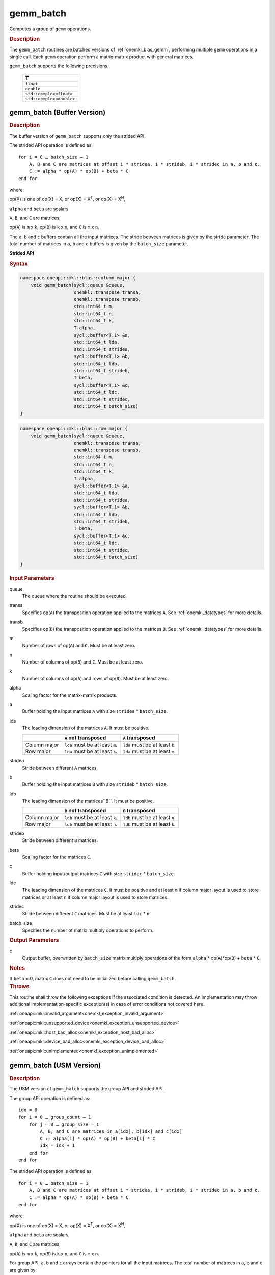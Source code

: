 .. SPDX-FileCopyrightText: 2019-2020 Intel Corporation
..
.. SPDX-License-Identifier: CC-BY-4.0

.. _onemkl_blas_gemm_batch:

gemm_batch
==========

Computes a group of ``gemm`` operations.

.. _onemkl_blas_gemm_batch_description:

.. rubric:: Description

The ``gemm_batch`` routines are batched versions of :ref:`onemkl_blas_gemm`, performing
multiple ``gemm`` operations in a single call. Each ``gemm`` 
operation perform a matrix-matrix product with general matrices.
   
``gemm_batch`` supports the following precisions.

   .. list-table:: 
      :header-rows: 1

      * -  T 
      * -  ``float`` 
      * -  ``double`` 
      * -  ``std::complex<float>`` 
      * -  ``std::complex<double>`` 

.. _onemkl_blas_gemm_batch_buffer:

gemm_batch (Buffer Version)
---------------------------

.. rubric:: Description

The buffer version of ``gemm_batch`` supports only the strided API. 

The strided API operation is defined as:
::

   for i = 0 … batch_size – 1
       A, B and C are matrices at offset i * stridea, i * strideb, i * stridec in a, b and c.
       C := alpha * op(A) * op(B) + beta * C
   end for

where:

op(X) is one of op(X) = X, or op(X) = X\ :sup:`T`, or op(X) = X\ :sup:`H`,

``alpha`` and ``beta`` are scalars,

``A``, ``B``, and ``C`` are matrices,

op(``A``) is ``m`` x ``k``, op(``B``) is 
``k`` x ``n``, and ``C`` is ``m`` x ``n``.

The ``a``, ``b`` and ``c`` buffers contain all the input matrices. The stride 
between matrices is given by the stride parameter. The total number
of matrices in ``a``, ``b`` and ``c`` buffers is given by the ``batch_size`` parameter.

**Strided API**

.. rubric:: Syntax

.. code-block:: cpp

   namespace oneapi::mkl::blas::column_major {
       void gemm_batch(sycl::queue &queue,
                       onemkl::transpose transa,
                       onemkl::transpose transb,
                       std::int64_t m,
                       std::int64_t n,
                       std::int64_t k,
                       T alpha,
                       sycl::buffer<T,1> &a,
                       std::int64_t lda,
                       std::int64_t stridea,
                       sycl::buffer<T,1> &b,
                       std::int64_t ldb,
                       std::int64_t strideb,
                       T beta,
                       sycl::buffer<T,1> &c,
                       std::int64_t ldc,
                       std::int64_t stridec,
                       std::int64_t batch_size)
   }
.. code-block:: cpp

   namespace oneapi::mkl::blas::row_major {
       void gemm_batch(sycl::queue &queue,
                       onemkl::transpose transa,
                       onemkl::transpose transb,
                       std::int64_t m,
                       std::int64_t n,
                       std::int64_t k,
                       T alpha,
                       sycl::buffer<T,1> &a,
                       std::int64_t lda,
                       std::int64_t stridea,
                       sycl::buffer<T,1> &b,
                       std::int64_t ldb,
                       std::int64_t strideb,
                       T beta,
                       sycl::buffer<T,1> &c,
                       std::int64_t ldc,
                       std::int64_t stridec,
                       std::int64_t batch_size)
   }

.. container:: section

   .. rubric:: Input Parameters

   queue
      The queue where the routine should be executed.

   transa
      Specifies op(``A``) the transposition operation applied to the
      matrices ``A``. See :ref:`onemkl_datatypes` for more details.

   transb
      Specifies op(``B``) the transposition operation applied to the
      matrices ``B``. See :ref:`onemkl_datatypes` for more details.

   m
      Number of rows of op(``A``) and ``C``. Must be at least zero.


   n
      Number of columns of op(``B``) and ``C``. Must be at least zero.


   k
      Number of columns of op(``A``) and rows of op(``B``). Must be at
      least zero.

   alpha
      Scaling factor for the matrix-matrix products.

   a
      Buffer holding the input matrices ``A`` with size ``stridea`` * ``batch_size``.

   lda
      The leading dimension of the matrices ``A``. It must be positive.

      .. list-table::
         :header-rows: 1

         * -
           - ``A`` not transposed
           - ``A`` transposed
         * - Column major
           - ``lda`` must be at least ``m``.
           - ``lda`` must be at least ``k``.
         * - Row major
           - ``lda`` must be at least ``k``.
           - ``lda`` must be at least ``m``.

   stridea
      Stride between different ``A`` matrices.

   b
      Buffer holding the input matrices ``B`` with size ``strideb`` * ``batch_size``.

   ldb
      The leading dimension of the matrices``B``. It must be positive.

      .. list-table::
         :header-rows: 1

         * -
           - ``B`` not transposed
           - ``B`` transposed
         * - Column major
           - ``ldb`` must be at least ``k``.
           - ``ldb`` must be at least ``n``.
         * - Row major
           - ``ldb`` must be at least ``n``.
           - ``ldb`` must be at least ``k``.

   strideb
      Stride between different ``B`` matrices.

   beta
      Scaling factor for the matrices ``C``.

   c
      Buffer holding input/output matrices ``C`` with size ``stridec`` * ``batch_size``.

   ldc
      The leading dimension of the matrices ``C``. It must be positive and at least
      ``m`` if column major layout is used to store matrices or at
      least ``n`` if column major layout is used to store matrices.

   stridec
      Stride between different ``C`` matrices. Must be at least
      ``ldc`` * ``n``.

   batch_size
      Specifies the number of matrix multiply operations to perform.

.. container:: section

   .. rubric:: Output Parameters

   c
      Output buffer, overwritten by ``batch_size`` matrix multiply
      operations of the form ``alpha`` * op(``A``)*op(``B``) + ``beta`` * ``C``.

.. container:: section

   .. rubric:: Notes

   If ``beta`` = 0, matrix ``C`` does not need to be initialized before
   calling ``gemm_batch``.

.. container:: section

   .. rubric:: Throws

   This routine shall throw the following exceptions if the associated condition is detected. An implementation may throw additional implementation-specific exception(s) in case of error conditions not covered here.

   :ref:`oneapi::mkl::invalid_argument<onemkl_exception_invalid_argument>`
       
   
   :ref:`oneapi::mkl::unsupported_device<onemkl_exception_unsupported_device>`
       

   :ref:`oneapi::mkl::host_bad_alloc<onemkl_exception_host_bad_alloc>`
       

   :ref:`oneapi::mkl::device_bad_alloc<onemkl_exception_device_bad_alloc>`
       

   :ref:`oneapi::mkl::unimplemented<onemkl_exception_unimplemented>`
      

.. _onemkl_blas_gemm_batch_usm:

gemm_batch (USM Version)
---------------------------

.. rubric:: Description

The USM version of ``gemm_batch`` supports the group API and strided API. 

The group API operation is defined as:
::

   idx = 0
   for i = 0 … group_count – 1
       for j = 0 … group_size – 1
           A, B, and C are matrices in a[idx], b[idx] and c[idx]
           C := alpha[i] * op(A) * op(B) + beta[i] * C
           idx = idx + 1
       end for
   end for

The strided API operation is defined as
::

   for i = 0 … batch_size – 1
       A, B and C are matrices at offset i * stridea, i * strideb, i * stridec in a, b and c.
       C := alpha * op(A) * op(B) + beta * C
   end for

where:

op(X) is one of op(X) = X, or op(X) = X\ :sup:`T`, or op(X) = X\ :sup:`H`,

``alpha`` and ``beta`` are scalars,

``A``, ``B``, and ``C`` are matrices,

op(``A``) is ``m`` x ``k``, op(``B``) is ``k`` x ``n``, and ``C`` is ``m`` x ``n``.

 
For group API, ``a``, ``b`` and ``c`` arrays contain the pointers for all the input matrices. 
The total number of matrices in ``a``, ``b`` and ``c`` are given by: 

.. math::

      total\_batch\_count = \sum_{i=0}^{group\_count-1}group\_size[i]    
 
For strided API, ``a``, ``b``, ``c`` arrays contain all the input matrices. The total number of matrices 
in ``a``, ``b`` and ``c`` are given by the ``batch_size`` parameter.  
   
**Group API**

.. rubric:: Syntax
   
.. code-block:: cpp

   namespace oneapi::mkl::blas::column_major {
       sycl::event gemm_batch(sycl::queue &queue,
                              onemkl::transpose *transa,
                              onemkl::transpose *transb,
                              std::int64_t *m,
                              std::int64_t *n,
                              std::int64_t *k,
                              T *alpha,
                              const T **a,
                              std::int64_t *lda,
                              const T **b,
                              std::int64_t *ldb,
                              T *beta,
                              T **c,
                              std::int64_t *ldc,
                              std::int64_t group_count,
                              std::int64_t *group_size,
                              const sycl::vector_class<sycl::event> &dependencies = {})
   }
.. code-block:: cpp

   namespace oneapi::mkl::blas::row_major {
       sycl::event gemm_batch(sycl::queue &queue,
                              onemkl::transpose *transa,
                              onemkl::transpose *transb,
                              std::int64_t *m,
                              std::int64_t *n,
                              std::int64_t *k,
                              T *alpha,
                              const T **a,
                              std::int64_t *lda,
                              const T **b,
                              std::int64_t *ldb,
                              T *beta,
                              T **c,
                              std::int64_t *ldc,
                              std::int64_t group_count,
                              std::int64_t *group_size,
                              const sycl::vector_class<sycl::event> &dependencies = {})
   }

.. container:: section

   .. rubric:: Input Parameters

   queue
      The queue where the routine should be executed.

   transa
      Array of ``group_count`` ``onemkl::transpose`` values. ``transa[i]`` specifies the form of op(``A``) used in
      the matrix multiplication in group ``i``. See :ref:`onemkl_datatypes` for more details.

   transb
      Array of ``group_count`` ``onemkl::transpose`` values. ``transb[i]`` specifies the form of op(``B``) used in
      the matrix multiplication in group ``i``. See :ref:`onemkl_datatypes` for more details.

   m
      Array of ``group_count`` integers. ``m[i]`` specifies the
      number of rows of op(``A``) and ``C`` for every matrix in group ``i``. All entries must be at least zero.

   n
      Array of ``group_count`` integers. ``n[i]`` specifies the
      number of columns of op(``B``) and ``C`` for every matrix in group ``i``. All entries must be at least zero.

   k
      Array of ``group_count`` integers. ``k[i]`` specifies the
      number of columns of op(``A``) and rows of op(``B``) for every matrix in group ``i``. All entries must be at
      least zero.

   alpha
      Array of ``group_count`` scalar elements. ``alpha[i]`` specifies the scaling factor for every matrix-matrix
      product in group ``i``.

   a
      Array of pointers to input matrices ``A`` with size ``total_batch_count``. 
      
      See :ref:`matrix-storage` for more details.

   lda
      Array of ``group_count`` integers. ``lda[i]`` specifies the
      leading dimension of ``A`` for every matrix in group ``i``. All
      entries must be positive.

      .. list-table::
         :header-rows: 1

         * -
           - ``A`` not transposed
           - ``A`` transposed
         * - Column major
           - ``lda[i]`` must be at least ``m[i]``.
           - ``lda[i]`` must be at least ``k[i]``.
         * - Row major
           - ``lda[i]`` must be at least ``k[i]``.
           - ``lda[i]`` must be at least ``m[i]``.
             
   b
      Array of pointers to input matrices ``B`` with size ``total_batch_count``. 
      
      See :ref:`matrix-storage` for more details.

   ldb
   
      Array of ``group_count`` integers. ``ldb[i]`` specifies the
      leading dimension of ``B`` for every matrix in group ``i``. All
      entries must be positive.

      .. list-table::
         :header-rows: 1

         * -
           - ``B`` not transposed
           - ``B`` transposed
         * - Column major
           - ``ldb[i]`` must be at least ``k[i]``.
           - ``ldb[i]`` must be at least ``n[i]``.
         * - Row major
           - ``ldb[i]`` must be at least ``n[i]``.
           - ``ldb[i]`` must be at least ``k[i]``.
             
   beta
      Array of ``group_count`` scalar elements. ``beta[i]`` specifies the scaling factor for matrix ``C`` 
      for every matrix in group ``i``.

   c
      Array of pointers to input/output matrices ``C`` with size ``total_batch_count``. 
      
      See :ref:`matrix-storage` for more details.

   ldc
      Array of ``group_count`` integers. ``ldc[i]`` specifies the
      leading dimension of ``C`` for every matrix in group ``i``.  All
      entries must be positive and ``ldc[i]`` must be at least
      ``m[i]`` if column major layout is used to store matrices or at
      least ``n[i]`` if row major layout is used to store matrices.

   group_count
      Specifies the number of groups. Must be at least 0.

   group_size
      Array of ``group_count`` integers. ``group_size[i]`` specifies the
      number of matrix multiply products in group ``i``. All entries must be at least 0.

   dependencies
         List of events to wait for before starting computation, if any.
         If omitted, defaults to no dependencies.

.. container:: section

   .. rubric:: Output Parameters

   c
      Overwritten by the ``m[i]``-by-``n[i]`` matrix calculated by 
      (``alpha[i]`` * op(``A``)*op(``B``) + ``beta[i]`` * ``C``) for group ``i``.

.. container:: section

   .. rubric:: Notes

   If ``beta`` = 0, matrix ``C`` does not need to be initialized
   before calling ``gemm_batch``.

.. container:: section

   .. rubric:: Return Values

   Output event to wait on to ensure computation is complete.

**Strided API**

.. rubric:: Syntax

.. code-block:: cpp

   namespace oneapi::mkl::blas::column_major {
       sycl::event gemm_batch(sycl::queue &queue,
                              onemkl::transpose transa,
                              onemkl::transpose transb,
                              std::int64_t m,
                              std::int64_t n,
                              std::int64_t k,
                              T alpha,
                              const T *a,
                              std::int64_t lda,
                              std::int64_t stridea,
                              const T *b,
                              std::int64_t ldb,
                              std::int64_t strideb,
                              T beta,
                              T *c,
                              std::int64_t ldc,
                              std::int64_t stridec,
                              std::int64_t batch_size,
                              const sycl::vector_class<sycl::event> &dependencies = {})
   }
.. code-block:: cpp

   namespace oneapi::mkl::blas::row_major {
       sycl::event gemm_batch(sycl::queue &queue,
                              onemkl::transpose transa,
                              onemkl::transpose transb,
                              std::int64_t m,
                              std::int64_t n,
                              std::int64_t k,
                              T alpha,
                              const T *a,
                              std::int64_t lda,
                              std::int64_t stridea,
                              const T *b,
                              std::int64_t ldb,
                              std::int64_t strideb,
                              T beta,
                              T *c,
                              std::int64_t ldc,
                              std::int64_t stridec,
                              std::int64_t batch_size,
                              const sycl::vector_class<sycl::event> &dependencies = {})
   }

.. container:: section

   .. rubric:: Input Parameters

   queue
      The queue where the routine should be executed.

   transa
      Specifies op(``A``) the transposition operation applied to the
      matrices ``A``. See :ref:`onemkl_datatypes` for more details.

   transb
      Specifies op(``B``) the transposition operation applied to the
      matrices ``B``. See :ref:`onemkl_datatypes` for more details.

   m
      Number of rows of op(``A``) and ``C``. Must be at least zero.

   n
      Number of columns of op(``B``) and ``C``. Must be at least zero.

   k
      Number of columns of op(``A``) and rows of op(``B``). Must be at
      least zero.

   alpha
      Scaling factor for the matrix-matrix products.

   a
      Pointer to input matrices ``A`` with size ``stridea`` * ``batch_size``.

   lda
      The leading dimension of the matrices ``A``. It must be positive.

      .. list-table::
         :header-rows: 1

         * -
           - ``A`` not transposed
           - ``A`` transposed
         * - Column major
           - ``lda`` must be at least ``m``.
           - ``lda`` must be at least ``k``.
         * - Row major
           - ``lda`` must be at least ``k``.
           - ``lda`` must be at least ``m``.

   stridea
      Stride between different ``A`` matrices.

   b
      Pointer to input matrices ``B`` with size ``strideb`` * ``batch_size``.

   ldb
      The leading dimension of the matrices``B``. It must be positive.

      .. list-table::
         :header-rows: 1

         * -
           - ``B`` not transposed
           - ``B`` transposed
         * - Column major
           - ``ldb`` must be at least ``k``.
           - ``ldb`` must be at least ``n``.
         * - Row major
           - ``ldb`` must be at least ``n``.
           - ``ldb`` must be at least ``k``.

   strideb
      Stride between different ``B`` matrices.

   beta
      Scaling factor for the matrices ``C``.

   c
      Pointer to input/output matrices ``C`` with size ``stridec`` * ``batch_size``.

   ldc
      The leading dimension of the matrices ``C``. It must be positive and at least
      ``m`` if column major layout is used to store matrices or at
      least ``n`` if column major layout is used to store matrices.

   stridec
      Stride between different ``C`` matrices.

   batch_size
      Specifies the number of matrix multiply operations to perform.

   dependencies
         List of events to wait for before starting computation, if any.
         If omitted, defaults to no dependencies.

.. container:: section

   .. rubric:: Output Parameters

   c
      Output matrices, overwritten by ``batch_size`` matrix multiply
      operations of the form ``alpha`` * op(``A``)*op(``B``) + ``beta`` * ``C``.

.. container:: section

   .. rubric:: Notes

   If ``beta`` = 0, matrix ``C`` does not need to be initialized before
   calling ``gemm_batch``.

.. container:: section
      
   .. rubric:: Return Values

   Output event to wait on to ensure computation is complete.

.. container:: section

   .. rubric:: Throws

   This routine shall throw the following exceptions if the associated condition is detected. An implementation may throw additional implementation-specific exception(s) in case of error conditions not covered here.

   :ref:`oneapi::mkl::invalid_argument<onemkl_exception_invalid_argument>`
       
       
   
   :ref:`oneapi::mkl::unsupported_device<onemkl_exception_unsupported_device>`
       

   :ref:`oneapi::mkl::host_bad_alloc<onemkl_exception_host_bad_alloc>`
       

   :ref:`oneapi::mkl::device_bad_alloc<onemkl_exception_device_bad_alloc>`
       

   :ref:`oneapi::mkl::unimplemented<onemkl_exception_unimplemented>`
      

   **Parent topic:** :ref:`blas-like-extensions`
